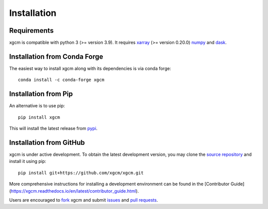 
Installation
------------

Requirements
^^^^^^^^^^^^

xgcm is compatible with python 3 (>= version 3.9). It requires xarray_
(>= version 0.20.0) numpy_ and dask_.

Installation from Conda Forge
^^^^^^^^^^^^^^^^^^^^^^^^^^^^^

The easiest way to install xgcm along with its dependencies is via conda
forge::

    conda install -c conda-forge xgcm


Installation from Pip
^^^^^^^^^^^^^^^^^^^^^

An alternative is to use pip::

    pip install xgcm

This will install the latest release from
`pypi <https://pypi.python.org/pypi>`_.

Installation from GitHub
^^^^^^^^^^^^^^^^^^^^^^^^

xgcm is under active development. To obtain the latest development version,
you may clone the `source repository <https://github.com/xgcm/xgcm>`_
and install it using pip::

    pip install git+https://github.com/xgcm/xgcm.git

More comprehensive instructions for installing a development environment can be found in the [Contributor Guide](https://xgcm.readthedocs.io/en/latest/contributor_guide.html).

Users are encouraged to `fork <https://help.github.com/articles/fork-a-repo/>`_
xgcm and submit issues_ and `pull requests`_.


.. _dask: http://dask.pydata.org
.. _numpy: https://numpy.org
.. _xarray: http://xarray.pydata.org
.. _issues: https://github.com/xgcm/xgcm/issues
.. _`pull requests`: https://github.com/xgcm/xgcm/pulls
